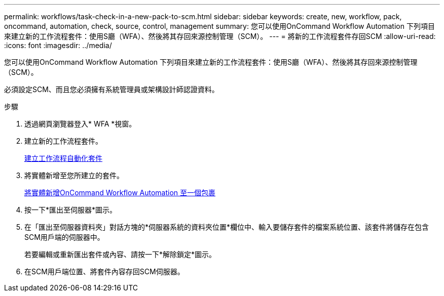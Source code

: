 ---
permalink: workflows/task-check-in-a-new-pack-to-scm.html 
sidebar: sidebar 
keywords: create, new, workflow, pack, oncommand, automation, check, source, control, management 
summary: 您可以使用OnCommand Workflow Automation 下列項目來建立新的工作流程套件：使用S廳（WFA）、然後將其存回來源控制管理（SCM）。 
---
= 將新的工作流程套件存回SCM
:allow-uri-read: 
:icons: font
:imagesdir: ../media/


[role="lead"]
您可以使用OnCommand Workflow Automation 下列項目來建立新的工作流程套件：使用S廳（WFA）、然後將其存回來源控制管理（SCM）。

必須設定SCM、而且您必須擁有系統管理員或架構設計師認證資料。

.步驟
. 透過網頁瀏覽器登入* WFA *視窗。
. 建立新的工作流程套件。
+
xref:task-create-a-workflow-automation-pack.adoc[建立工作流程自動化套件]

. 將實體新增至您所建立的套件。
+
xref:task-add-entity-to-a-workflow-automation-pack.adoc[將實體新增OnCommand Workflow Automation 至一個包裹]

. 按一下*匯出至伺服器*圖示。
. 在「匯出至伺服器資料夾」對話方塊的*伺服器系統的資料夾位置*欄位中、輸入要儲存套件的檔案系統位置、該套件將儲存在包含SCM用戶端的伺服器中。
+
若要編輯或重新匯出套件或內容、請按一下*解除鎖定*圖示。

. 在SCM用戶端位置、將套件內容存回SCM伺服器。

